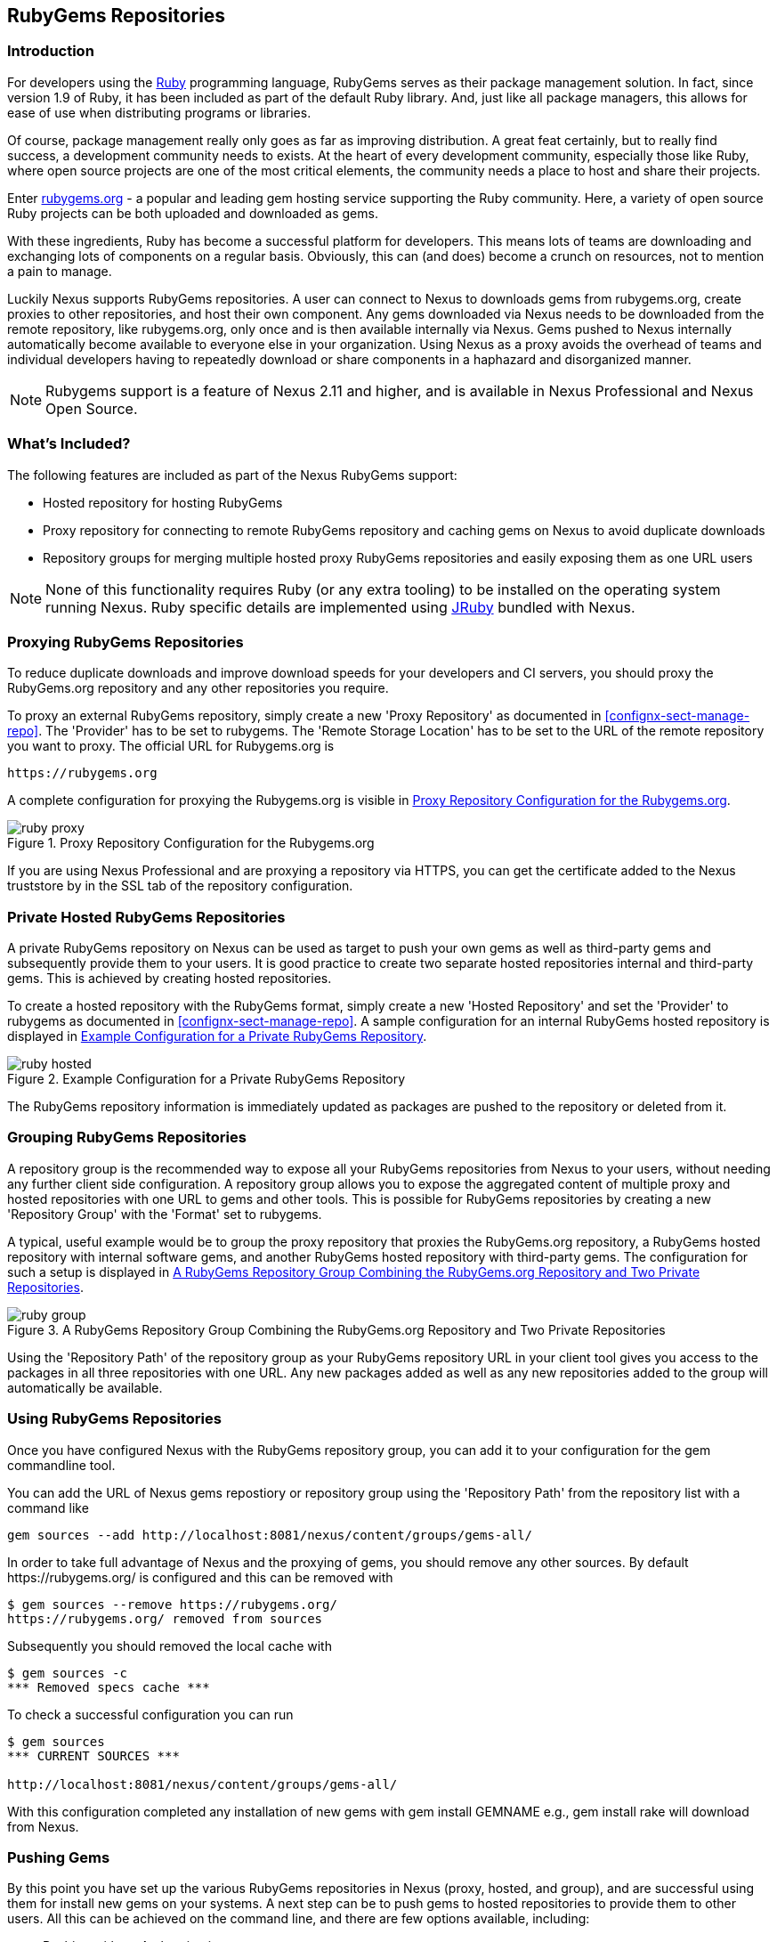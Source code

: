 [[rubygems]]
== RubyGems Repositories

=== Introduction

For developers using the https://www.ruby-lang.org[Ruby] programming
language, RubyGems serves as their package management solution. In
fact, since version 1.9 of Ruby, it has been included as part of the
default Ruby library. And, just like all package managers, this allows
for ease of use when distributing programs or libraries.

Of course, package management really only goes as far as improving distribution.
A great feat certainly, but to really find success, a development community
needs to exists. At the heart of every development community, especially those
like Ruby, where open source projects are one of the most critical elements, the
community needs a place to host and share their projects.

Enter link:https://rubygems.org[rubygems.org] - a popular and leading gem hosting
service supporting the Ruby community. Here, a variety of open source Ruby
projects can be both uploaded and downloaded as gems.

With these ingredients, Ruby has become a successful platform for developers.
This means lots of teams are downloading and exchanging lots of components on a
regular basis. Obviously, this can (and does) become a crunch on resources, not
to mention a pain to manage.

Luckily Nexus supports RubyGems repositories. A user can connect to
Nexus to downloads gems from rubygems.org, create proxies to other
repositories, and host their own component. Any gems downloaded via
Nexus needs to be downloaded from the remote repository, like
rubygems.org, only once and is then available internally via
Nexus. Gems pushed to Nexus internally automatically become available
to everyone else in your organization.  Using Nexus as a proxy avoids
the overhead of teams and individual developers having to repeatedly
download or share components in a haphazard and disorganized manner.

NOTE: Rubygems support is a feature of Nexus 2.11 and higher, and is available
in Nexus Professional and Nexus Open Source.

=== What's Included?

The following features are included as part of the Nexus RubyGems support:

* Hosted repository for hosting RubyGems
* Proxy repository for connecting to remote RubyGems repository and
  caching gems on Nexus to avoid duplicate downloads
* Repository groups for merging multiple hosted proxy RubyGems
  repositories and easily exposing them as one URL users

NOTE: None of this functionality requires Ruby (or any extra tooling)
to be installed on the operating system running Nexus. Ruby specific
details are implemented using http://jruby.org/[JRuby] bundled with Nexus.

[[ruby-proxying-registries]]
=== Proxying RubyGems Repositories

To reduce duplicate downloads and improve download speeds for your
developers and CI servers, you should proxy the RubyGems.org
repository and any other repositories you require.

To proxy an external RubyGems repository, simply create a new 'Proxy
Repository' as documented in <<confignx-sect-manage-repo>>. The 'Provider' has
to be set to +rubygems+. The 'Remote Storage Location' has to be set to the URL
of the remote repository you want to proxy. The official URL for Rubygems.org is

----
https://rubygems.org
----

A complete configuration for proxying the Rubygems.org is visible in
<<fig-ruby-proxy>>.

[[fig-ruby-proxy]]
.Proxy Repository Configuration for the Rubygems.org
image::figs/web/ruby-proxy.png[scale=50]

If you are using Nexus Professional and are proxying a repository via
HTTPS, you can get the certificate added to the Nexus truststore by
in the SSL tab of the repository configuration.

[[ruby-private-registries]]
=== Private Hosted RubyGems Repositories

A private RubyGems repository on Nexus can be used as target to push
your own gems as well as third-party gems and subsequently provide
them to your users. It is good practice to create two separate hosted
repositories internal and third-party gems. This is achieved by
creating hosted repositories.

To create a hosted repository with the RubyGems format, simply create a new
'Hosted Repository' and set the 'Provider' to +rubygems+ as documented in
<<confignx-sect-manage-repo>>. A sample configuration for an internal RubyGems
hosted repository is displayed in <<fig-ruby-hosted>>.

[[fig-ruby-hosted]]
.Example Configuration for a Private RubyGems Repository
image::figs/web/ruby-hosted.png[scale=50]

The RubyGems repository information is immediately updated as packages are
pushed to the repository or deleted from it.

[[ruby-grouping-registries]]
=== Grouping RubyGems Repositories

A repository group is the recommended way to expose all your RubyGems
repositories from Nexus to your users, without needing any further client side
configuration. A repository group allows you to expose the aggregated content of
multiple proxy and hosted repositories with one URL to gems and other tools.
This is possible for RubyGems repositories by creating a new 'Repository Group'
with the 'Format' set to +rubygems+.

A typical, useful example would be to group the proxy repository that proxies
the RubyGems.org repository, a RubyGems hosted repository with internal software
gems, and another RubyGems hosted repository with third-party gems. The
configuration for such a setup is displayed in <<fig-ruby-group>>.

[[fig-ruby-group]]
.A RubyGems Repository Group Combining the RubyGems.org Repository and Two Private Repositories
image::figs/web/ruby-group.png[scale=50]

Using the 'Repository Path' of the repository group as your RubyGems repository
URL in your client tool gives you access to the packages in all three
repositories with one URL. Any new packages added as well as any new
repositories added to the group will automatically be available.

=== Using RubyGems Repositories

Once you have configured Nexus with the RubyGems repository group, you
can add it to your configuration for the +gem+ commandline tool.

You can add the URL of Nexus gems repostiory or repository group using
the 'Repository Path' from the repository list with a command like

----
gem sources --add http://localhost:8081/nexus/content/groups/gems-all/
----


In order to take full advantage of Nexus and the proxying of gems, you
should remove any other sources. By default +https://rubygems.org/+ is
configured and this can be removed with

----
$ gem sources --remove https://rubygems.org/
https://rubygems.org/ removed from sources
----

Subsequently you should removed the local cache with

----
$ gem sources -c
*** Removed specs cache ***
----

To check a successful configuration you can run 

----
$ gem sources
*** CURRENT SOURCES ***

http://localhost:8081/nexus/content/groups/gems-all/
----


With this configuration completed any installation of new gems with
+gem install GEMNAME+ e.g., +gem install rake+ will download from
Nexus.


[[ruby-deploying-packages]]
=== Pushing Gems

By this point you have set up the various RubyGems repositories in
Nexus (proxy, hosted, and group), and are successful using them for
install new gems on your systems. A next step can be to push gems
to hosted repositories to provide them to other users. All this
can be achieved on the command line, and there are few options available, including:

* Pushing without Authentication
* Pushing with Nexus gem (assists when authentication is configured for a
  repository).
* Pushing with Bundler

NOTE: At this time RubyGems does not support auth of any kind.

[[ruby-no-auth]]
==== Without Authentication

If you aren't currently requiring authentication to deploy gems to your
repositories in Nexus, you can simply change the sources for Rubygems:

----
$ gem sources -c

*** Removed specs cache ***

$ gem sources -r https://rubygems.org/

https://rubygems.org/ removed from sources

$ gem sources -a
http://localhost:8081/nexus/content/repositories/rubygems-group/

http://localhost:8081/nexus/content/repositories/rubygems-group/ added to
sources

$
----

[[ruby-auth]]
==== With Authentication (Nexus Gem)

If you do have authentication configured, you will need the Nexus Gem,
and set up a new Ruby Gems source. First, use this syntax to install the Nexus
gem:

----
$ gem install nexus
----

NOTE: This assumes you have installed the latest version of Ruby, which includes
the Rubygem package manager.

After successful installation, you will get a confirmation with some
documentation and a success message like

----
Fetching: nexus-1.2.1.gem (100%)
Successfully installed nexus-1.2.1
Parsing documentation for nexus-1.2.1
Installing ri documentation for nexus-1.2.1
Done installing
----

When using the Nexus gem for the first time, it will prompt you to setup
configuration (deploy URL, the URL of the rubygems-hosted repository and
password). This is stored in file ~/.gem/nexus, which can be edited at any time.

While use of the gem is pretty simple...

----
$ gem nexus
----

Help is provided via:

----
$ gem help nexus 
----

From here you will need to Add a source with 'Basic Auth' to the RubyGems list
of sources. Here's an example:

----
$ gem sources -a
http://myuser:mypassword@localhost:8081/nexus/content/repositories/rubygems-group/

http://localhost:8081/nexus/content/repositories/rubygems-group/ added to
sources
----

Now, when you run the build command for Rubygems, you will have the necessary
authorization.

[[ruby-bundler]]
==== With Bundler (and authentication)

If you are using the popular Bundler environment for tracking and installing
gems, you will need to make a few changes there as well. In our example below
we've create a group repository in Nexus. Additionally, that repository has a
two other repositories (a hosted and proxy) included with it.

Here's how your Bundler configuration should change:

----
$ bundle config mirror.http://rubygems.org
http://localhost:8081/nexus/content/repositories/rubygems-group

$ bundle config mirror.https://rubygems.org
http://localhost:8081/nexus/content/repositories/rubygems-group
----

When you make these changes, you can verify them by using the following command.

----
$ bundle config
----

The following will be printed on your screen.

----
Settings are listed in order of priority. The top value will be used.

mirror.http://rubygems.org
Set for the current user (/Users/cstamas/.bundle/config):
"http://localhost:8081/nexus/content/repositories/rubygems-group"

mirror.https://rubygems.org
Set for the current user (/Users/cstamas/.bundle/config):
"http://localhost:8081/nexus/content/repositories/rubygems-group"

----

////
/* Local Variables: */
/* ispell-personal-dictionary: "ispell.dict" */
/* End:             */
////

